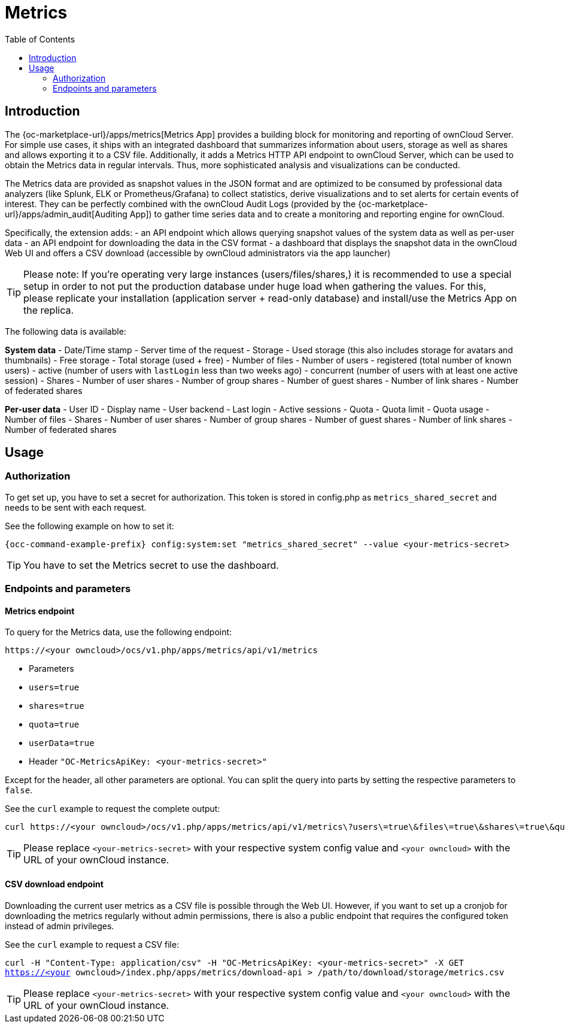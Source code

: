 = Metrics
:toc: right

== Introduction

The {oc-marketplace-url}/apps/metrics[Metrics App] provides a building block for monitoring and reporting of ownCloud Server. For simple use cases, it ships with an integrated dashboard that summarizes information about users, storage as well as shares and allows exporting it to a CSV file. Additionally, it adds a Metrics HTTP API endpoint to ownCloud Server, which can be used to obtain the Metrics data in regular intervals. Thus, more sophisticated analysis and visualizations can be conducted.

The Metrics data are provided as snapshot values in the JSON format and are optimized to be consumed by professional data analyzers (like Splunk, ELK or Prometheus/Grafana) to collect statistics, derive visualizations and to set alerts for certain events of interest. They can be perfectly combined with the ownCloud Audit Logs (provided by the {oc-marketplace-url}/apps/admin_audit[Auditing App]) to gather time series data and to create a monitoring and reporting engine for ownCloud.

Specifically, the extension adds:
- an API endpoint which allows querying snapshot values of the system data as well as per-user data
- an API endpoint for downloading the data in the CSV format
- a dashboard that displays the snapshot data in the ownCloud Web UI and offers a CSV download (accessible by ownCloud administrators via the app launcher)

TIP: Please note: If you're operating very large instances (users/files/shares,) it is recommended to use a special setup in order to not put the production database under huge load when gathering the values. For this, please replicate your installation (application server + read-only database) and install/use the Metrics App on the replica.

The following data is available:

**System data**
- Date/Time stamp - Server time of the request
- Storage
  - Used storage (this also includes storage for avatars and thumbnails)
  - Free storage
  - Total storage (used + free)
  - Number of files
- Number of users
  - registered (total number of known users)
  - active (number of users with `lastLogin` less than two weeks ago)
  - concurrent (number of users with at least one active session)
- Shares
  - Number of user shares
  - Number of group shares
  - Number of guest shares
  - Number of link shares
  - Number of federated shares

**Per-user data**
- User ID
- Display name
- User backend
- Last login
- Active sessions
- Quota
  - Quota limit
  - Quota usage
- Number of files
- Shares
  - Number of user shares
  - Number of group shares
  - Number of guest shares
  - Number of link shares
  - Number of federated shares

== Usage

=== Authorization

To get set up, you have to set a secret for authorization. This token is stored in config.php as `metrics_shared_secret` and needs to be sent with each request.

See the following example on how to set it:

[source,console,subs="attributes+"]
----
{occ-command-example-prefix} config:system:set "metrics_shared_secret" --value <your-metrics-secret>
----

TIP: You have to set the Metrics secret to use the dashboard.

=== Endpoints and parameters

==== Metrics endpoint

To query for the Metrics data, use the following endpoint:

```
https://<your owncloud>/ocs/v1.php/apps/metrics/api/v1/metrics
```
- Parameters
  - `users=true`
  - `shares=true`
  - `quota=true`
  - `userData=true`
- Header `"OC-MetricsApiKey: <your-metrics-secret>"`

Except for the header, all other parameters are optional. You can split the query into parts by setting the respective parameters to `false`.

See the `curl` example to request the complete output:
```
curl https://<your owncloud>/ocs/v1.php/apps/metrics/api/v1/metrics\?users\=true\&files\=true\&shares\=true\&quota\=true\&userData\=true\&format\=json -H "OC-MetricsApiKey: <your-metrics-secret>"
```

TIP: Please replace `<your-metrics-secret>` with your respective system config value and `<your owncloud>` with the URL of your ownCloud instance.

==== CSV download endpoint

Downloading the current user metrics as a CSV file is possible through the Web UI. However, if you want to set up a cronjob for downloading the metrics regularly without admin permissions, there is also a public endpoint that requires the configured token instead of admin privileges.

See the `curl` example to request a CSV file:

`curl -H "Content-Type: application/csv" -H "OC-MetricsApiKey: <your-metrics-secret>" -X GET https://<your owncloud>/index.php/apps/metrics/download-api > /path/to/download/storage/metrics.csv`

TIP: Please replace `<your-metrics-secret>` with your respective system config value and `<your owncloud>` with the URL of your ownCloud instance.
